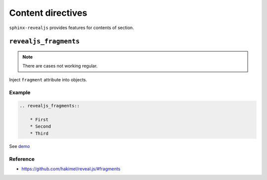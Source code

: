.. |THIS| replace:: ``sphinx-revealjs``

==================
Content directives
==================

|THIS| provides features for contents of section.


``revealjs_fragments``
======================

.. note::
    There are cases not working regular.

Inject ``fragment`` attribute into objects.

Example
-------

.. code-block:: rst

    .. revealjs_fragments::

        * First
        * Second
        * Third

See `demo <https://attakei.github.io/sphinx-revealjs/#/>`_

Reference
---------

* https://github.com/hakimel/reveal.js/#fragments
